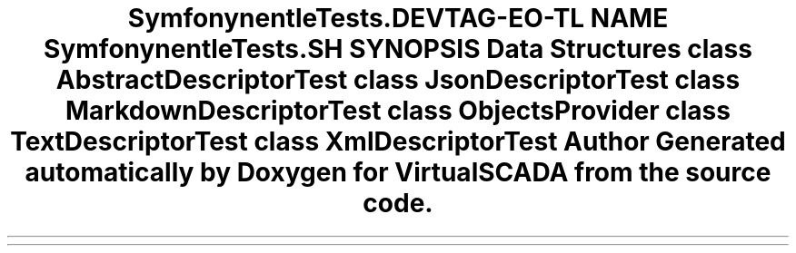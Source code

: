 .TH "Symfony\Component\Console\Tests\Descriptor" 3 "Tue Apr 14 2015" "Version 1.0" "VirtualSCADA" \" -*- nroff -*-
.ad l
.nh
.SH NAME
Symfony\Component\Console\Tests\Descriptor \- 
.SH SYNOPSIS
.br
.PP
.SS "Data Structures"

.in +1c
.ti -1c
.RI "class \fBAbstractDescriptorTest\fP"
.br
.ti -1c
.RI "class \fBJsonDescriptorTest\fP"
.br
.ti -1c
.RI "class \fBMarkdownDescriptorTest\fP"
.br
.ti -1c
.RI "class \fBObjectsProvider\fP"
.br
.ti -1c
.RI "class \fBTextDescriptorTest\fP"
.br
.ti -1c
.RI "class \fBXmlDescriptorTest\fP"
.br
.in -1c
.SH "Author"
.PP 
Generated automatically by Doxygen for VirtualSCADA from the source code\&.
